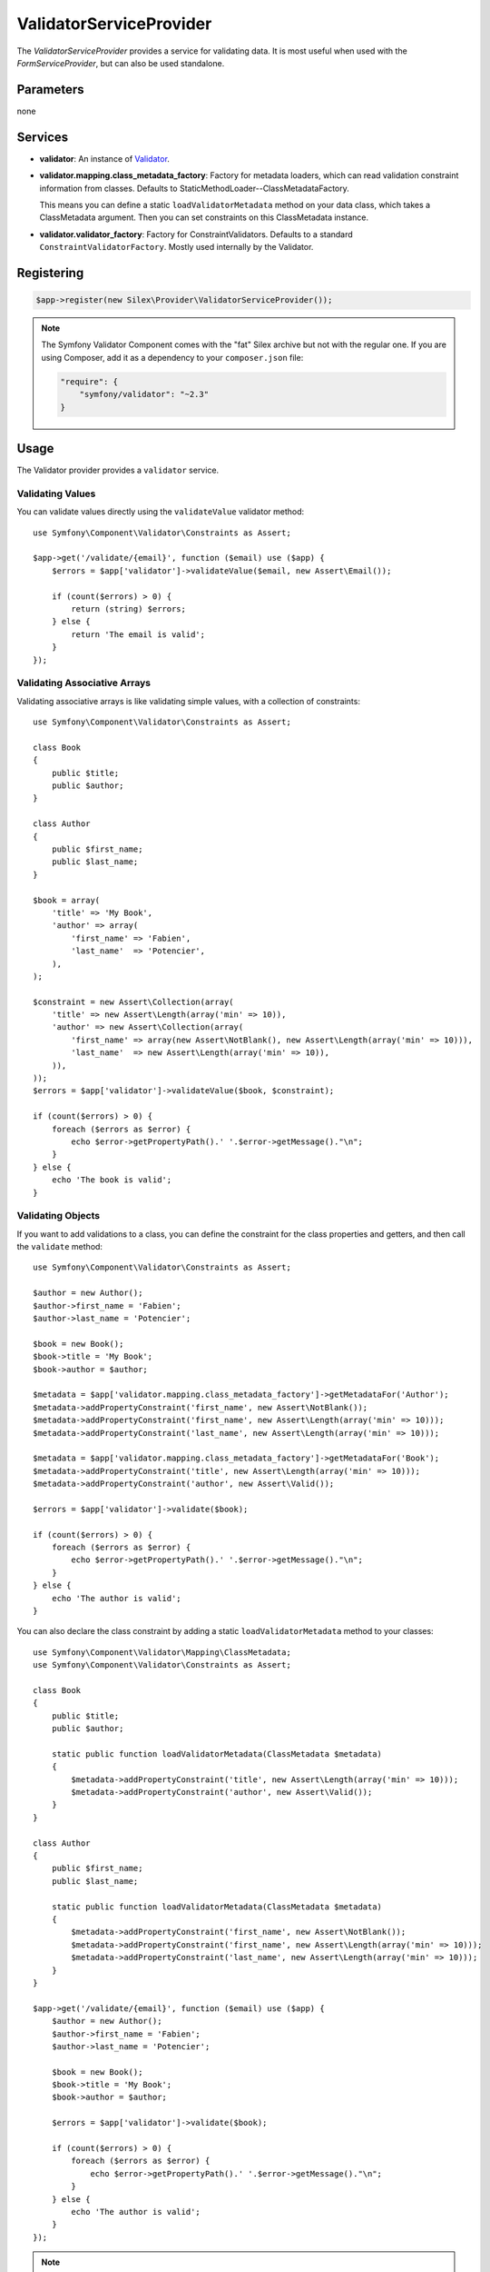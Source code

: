 ValidatorServiceProvider
========================

The *ValidatorServiceProvider* provides a service for validating data. It is
most useful when used with the *FormServiceProvider*, but can also be used
standalone.

Parameters
----------

none

Services
--------

* **validator**: An instance of `Validator
  <http://api.symfony.com/master/Symfony/Component/Validator/Validator.html>`_.

* **validator.mapping.class_metadata_factory**: Factory for metadata loaders,
  which can read validation constraint information from classes. Defaults to
  StaticMethodLoader--ClassMetadataFactory.

  This means you can define a static ``loadValidatorMetadata`` method on your
  data class, which takes a ClassMetadata argument. Then you can set
  constraints on this ClassMetadata instance.

* **validator.validator_factory**: Factory for ConstraintValidators. Defaults
  to a standard ``ConstraintValidatorFactory``. Mostly used internally by the
  Validator.

Registering
-----------

.. code-block:: php

    $app->register(new Silex\Provider\ValidatorServiceProvider());

.. note::

    The Symfony Validator Component comes with the "fat" Silex archive but not
    with the regular one. If you are using Composer, add it as a dependency to
    your ``composer.json`` file:

    .. code-block:: json

        "require": {
            "symfony/validator": "~2.3"
        }

Usage
-----

The Validator provider provides a ``validator`` service.

Validating Values
~~~~~~~~~~~~~~~~~

You can validate values directly using the ``validateValue`` validator
method::

    use Symfony\Component\Validator\Constraints as Assert;

    $app->get('/validate/{email}', function ($email) use ($app) {
        $errors = $app['validator']->validateValue($email, new Assert\Email());

        if (count($errors) > 0) {
            return (string) $errors;
        } else {
            return 'The email is valid';
        }
    });

Validating Associative Arrays
~~~~~~~~~~~~~~~~~~~~~~~~~~~~~

Validating associative arrays is like validating simple values, with a
collection of constraints::

    use Symfony\Component\Validator\Constraints as Assert;

    class Book
    {
        public $title;
        public $author;
    }

    class Author
    {
        public $first_name;
        public $last_name;
    }

    $book = array(
        'title' => 'My Book',
        'author' => array(
            'first_name' => 'Fabien',
            'last_name'  => 'Potencier',
        ),
    );

    $constraint = new Assert\Collection(array(
        'title' => new Assert\Length(array('min' => 10)),
        'author' => new Assert\Collection(array(
            'first_name' => array(new Assert\NotBlank(), new Assert\Length(array('min' => 10))),
            'last_name'  => new Assert\Length(array('min' => 10)),
        )),
    ));
    $errors = $app['validator']->validateValue($book, $constraint);

    if (count($errors) > 0) {
        foreach ($errors as $error) {
            echo $error->getPropertyPath().' '.$error->getMessage()."\n";
        }
    } else {
        echo 'The book is valid';
    }

Validating Objects
~~~~~~~~~~~~~~~~~~

If you want to add validations to a class, you can define the constraint for
the class properties and getters, and then call the ``validate`` method::

    use Symfony\Component\Validator\Constraints as Assert;

    $author = new Author();
    $author->first_name = 'Fabien';
    $author->last_name = 'Potencier';

    $book = new Book();
    $book->title = 'My Book';
    $book->author = $author;

    $metadata = $app['validator.mapping.class_metadata_factory']->getMetadataFor('Author');
    $metadata->addPropertyConstraint('first_name', new Assert\NotBlank());
    $metadata->addPropertyConstraint('first_name', new Assert\Length(array('min' => 10)));
    $metadata->addPropertyConstraint('last_name', new Assert\Length(array('min' => 10)));

    $metadata = $app['validator.mapping.class_metadata_factory']->getMetadataFor('Book');
    $metadata->addPropertyConstraint('title', new Assert\Length(array('min' => 10)));
    $metadata->addPropertyConstraint('author', new Assert\Valid());

    $errors = $app['validator']->validate($book);

    if (count($errors) > 0) {
        foreach ($errors as $error) {
            echo $error->getPropertyPath().' '.$error->getMessage()."\n";
        }
    } else {
        echo 'The author is valid';
    }

You can also declare the class constraint by adding a static
``loadValidatorMetadata`` method to your classes::

    use Symfony\Component\Validator\Mapping\ClassMetadata;
    use Symfony\Component\Validator\Constraints as Assert;

    class Book
    {
        public $title;
        public $author;

        static public function loadValidatorMetadata(ClassMetadata $metadata)
        {
            $metadata->addPropertyConstraint('title', new Assert\Length(array('min' => 10)));
            $metadata->addPropertyConstraint('author', new Assert\Valid());
        }
    }

    class Author
    {
        public $first_name;
        public $last_name;

        static public function loadValidatorMetadata(ClassMetadata $metadata)
        {
            $metadata->addPropertyConstraint('first_name', new Assert\NotBlank());
            $metadata->addPropertyConstraint('first_name', new Assert\Length(array('min' => 10)));
            $metadata->addPropertyConstraint('last_name', new Assert\Length(array('min' => 10)));
        }
    }

    $app->get('/validate/{email}', function ($email) use ($app) {
        $author = new Author();
        $author->first_name = 'Fabien';
        $author->last_name = 'Potencier';

        $book = new Book();
        $book->title = 'My Book';
        $book->author = $author;

        $errors = $app['validator']->validate($book);

        if (count($errors) > 0) {
            foreach ($errors as $error) {
                echo $error->getPropertyPath().' '.$error->getMessage()."\n";
            }
        } else {
            echo 'The author is valid';
        }
    });

.. note::

    Use ``addGetterConstraint()`` to add constraints on getter methods and
    ``addConstraint()`` to add constraints on the class itself.

Translation
~~~~~~~~~~~

To be able to translate the error messages, you can use the translator
provider and register the messages under the ``validators`` domain::

    $app['translator.domains'] = array(
        'validators' => array(
            'fr' => array(
                'This value should be a valid number.' => 'Cette valeur doit être un nombre.',
            ),
        ),
    );

For more information, consult the `Symfony2 Validation documentation
<http://symfony.com/doc/master/book/validation.html>`_.
